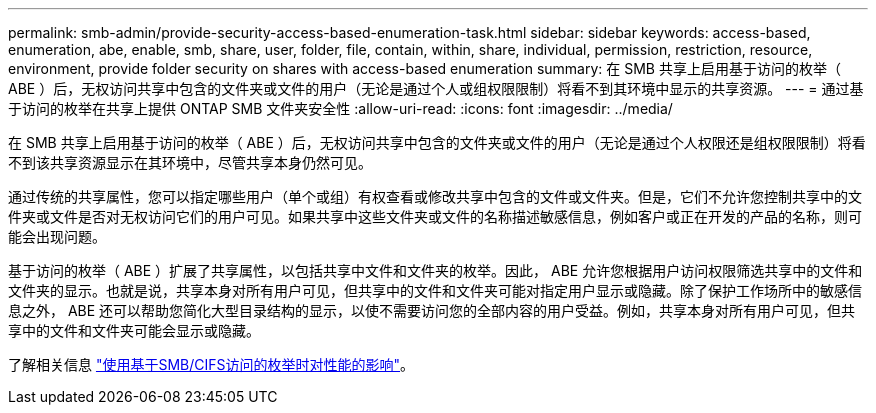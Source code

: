---
permalink: smb-admin/provide-security-access-based-enumeration-task.html 
sidebar: sidebar 
keywords: access-based, enumeration, abe, enable, smb, share, user, folder, file, contain, within, share, individual, permission, restriction, resource, environment, provide folder security on shares with access-based enumeration 
summary: 在 SMB 共享上启用基于访问的枚举（ ABE ）后，无权访问共享中包含的文件夹或文件的用户（无论是通过个人或组权限限制）将看不到其环境中显示的共享资源。 
---
= 通过基于访问的枚举在共享上提供 ONTAP SMB 文件夹安全性
:allow-uri-read: 
:icons: font
:imagesdir: ../media/


[role="lead"]
在 SMB 共享上启用基于访问的枚举（ ABE ）后，无权访问共享中包含的文件夹或文件的用户（无论是通过个人权限还是组权限限制）将看不到该共享资源显示在其环境中，尽管共享本身仍然可见。

通过传统的共享属性，您可以指定哪些用户（单个或组）有权查看或修改共享中包含的文件或文件夹。但是，它们不允许您控制共享中的文件夹或文件是否对无权访问它们的用户可见。如果共享中这些文件夹或文件的名称描述敏感信息，例如客户或正在开发的产品的名称，则可能会出现问题。

基于访问的枚举（ ABE ）扩展了共享属性，以包括共享中文件和文件夹的枚举。因此， ABE 允许您根据用户访问权限筛选共享中的文件和文件夹的显示。也就是说，共享本身对所有用户可见，但共享中的文件和文件夹可能对指定用户显示或隐藏。除了保护工作场所中的敏感信息之外， ABE 还可以帮助您简化大型目录结构的显示，以使不需要访问您的全部内容的用户受益。例如，共享本身对所有用户可见，但共享中的文件和文件夹可能会显示或隐藏。

了解相关信息 link:https://kb.netapp.com/Advice_and_Troubleshooting/Data_Storage_Software/ONTAP_OS/Performance_impact_when_using_CIFS_Access_Based_Enumeration["使用基于SMB/CIFS访问的枚举时对性能的影响"^]。
